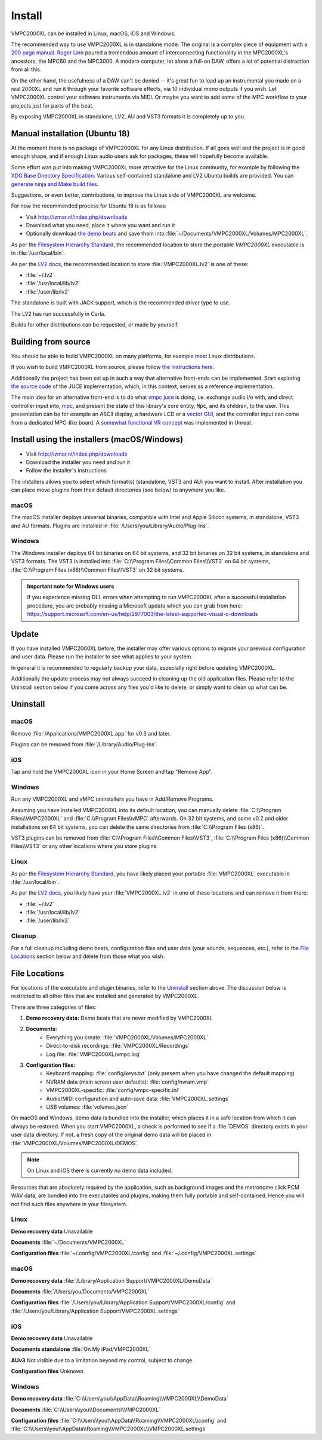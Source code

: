 .. _install:

Install
=======
VMPC2000XL can be installed in Linux, macOS, iOS and Windows.

The recommended way to use VMPC2000XL is in standalone mode. The original is a complex piece of equipment with `a 200 page manual <https://www.platinumaudiolab.com/free_stuff/manuals/Akai/akai_mpc2000xl_manual.pdf>`_. `Roger Linn <https://en.wikipedia.org/wiki/Roger_Linn>`_ poured a tremendous amount of interconnecting functionality in the MPC2000XL's ancestors, the MPC60 and the MPC3000. A modern computer, let alone a full-on DAW, offers a lot of potential distraction from all this.

On the other hand, the usefulness of a DAW can't be denied -- it's great fun to load up an instrumental you made on a real 2000XL and run it through your favorite software effects, via 10 individual mono outputs if you wish. Let VMPC2000XL control your software instruments via MIDI. Or maybe you want to add some of the MPC workflow to your projects just for parts of the beat.

By exposing VMPC2000XL in standalone, LV2, AU and VST3 formats it is completely up to you.

.. _manual_installation_for_ubuntu:

Manual installation (Ubuntu 18)
-------------------------------
At the moment there is no package of VMPC2000XL for any Linux distribution. If all goes well and the project is in good enough shape, and if enough Linux audio users ask for packages, these will hopefully become available.

Some effort was put into making VMPC2000XL more attractive for the Linux community, for example by following the `XDG Base Directory Specification <https://specifications.freedesktop.org/basedir-spec/basedir-spec-latest.html>`_. Various self-contained standalone and LV2 Ubuntu builds are provided. You can `generate ninja and Make build files <https://github.com/izzyreal/vmpc-workspace>`_.

Suggestions, or even better, contributions, to improve the Linux side of VMPC2000XL are welcome.

For now the recommended process for Ubuntu 18 is as follows:

* Visit http://izmar.nl/index.php/downloads
* Download what you need, place it where you want and run it
* Optionally download `the demo beats <https://github.com/izzyreal/mpc/tree/master/demo_data>`_ and save them into :file:`~/Documents/VMPC2000XL/Volumes/MPC2000XL`.

As per the `Filesystem Hierarchy Standard <https://www.pathname.com/fhs/pub/fhs-2.3.html#PURPOSE23>`_, the recommended location to store the portable `VMPC2000XL` executable is in :file:`/usr/local/bin`.

As per the `LV2 docs <https://lv2plug.in/pages/filesystem-hierarchy-standard.html>`_, the recommended location to store :file:`VMPC2000XL.lv2` is one of these:

* :file:`~/.lv2`
* :file:`/usr/local/lib/lv2`
* :file:`/user/lib/lv2`

The standalone is built with JACK support, which is the recommended driver type to use.

The LV2 has run successfully in Carla.

Builds for other distributions can be requested, or made by yourself.

Building from source
--------------------
You should be able to build VMPC2000XL on many platforms, for example most Linux distributions.

If you wish to build VMPC2000XL from source, please follow `the instructions here <https://github.com/izzyreal/vmpc-juce>`_.

Additionally the project has been set up in such a way that alternative front-ends can be implemented. Start exploring `the source code <https://github.com/izzyreal/vmpc-juce>`_ of the JUCE implementation, which, in this context, serves as a reference implementation.

The main idea for an alternative front-end is to do what `vmpc juce <https://github.com/izzyreal/vmpc-juce>`_ is doing, i.e. exchange audio i/o with, and direct controller input into, `mpc <https://github.com/izzyreal/mpc>`_, and present the state of this library's core entity, :code:`Mpc`, and its children, to the user. This presentation can be for example an ASCII display, a hardware LCD or a `vector GUI <https://github.com/izzyreal/vmpc>`_, and the controller input can come from a dedicated MPC-like board. A `somewhat functional VR concept <https://github.com/izzyreal/vmpc-unreal-plugin>`_ was implemented in Unreal.

Install using the installers (macOS/Windows)
--------------------------------------------
* Visit http://izmar.nl/index.php/downloads
* Download the installer you need and run it
* Follow the installer's instructions

The installers allows you to select which format(s) (standalone, VST3 and AU) you want to install. After installation you can place move plugins from their default directories (see below) to anywhere you like.

macOS
+++++
The macOS installer deploys universal binaries, compatible with Intel and Apple Silicon systems, in standalone, VST3 and AU formats. Plugins are installed in :file:`/Users/you/Library/Audio/Plug-Ins`.

Windows
+++++++
The Windows installer deploys 64 bit binaries on 64 bit systems, and 32 bit binaries on 32 bit systems, in standalone and VST3 formats. The VST3 is installed into :file:`C:\\Program Files\\Common Files\\VST3` on 64 bit systems, :file:`C:\\Program Files (x86)\\Common Files\\VST3` on 32 bit systems.

.. admonition:: Important note for Windows users

    If you experience missing DLL errors when attempting to run VMPC2000XL after a successful installation procedure, you are probably missing a Microsoft update which you can grab from here: https://support.microsoft.com/en-us/help/2977003/the-latest-supported-visual-c-downloads

Update
------
If you have installed VMPC2000XL before, the installer may offer various options to migrate your previous configuration and user data. Please run the installer to see what applies to your system.

In general it is recommended to regularly backup your data, especially right before updating VMPC2000XL.

Additionally the update process may not always succeed in cleaning up the old application files. Please refer to the Uninstall section below if you come across any files you'd like to delete, or simply want to clean up what can be.

Uninstall
---------
macOS
+++++
Remove :file:`/Applications/VMPC2000XL.app` for v0.3 and later.

Plugins can be removed from :file:`/Library/Audio/Plug-Ins`.

iOS
+++
Tap and hold the VMPC2000XL icon in your Home Screen and tap "Remove App".

Windows
+++++++
Run any VMPC2000XL and vMPC uninstallers you have in Add/Remove Programs.

Assuming you have installed VMPC2000XL into its default location, you can manually delete :file:`C:\\Program Files\\VMPC2000XL` and :file:`C:\\Program Files\\vMPC` afterwards. On 32 bit systems, and some v0.2 and older installations on 64 bit systems, you can delete the same directories from :file:`C:\\Program Files (x86)`.

VST3 plugins can be removed from :file:`C:\\Program Files\\Common Files\\VST3`, :file:`C:\\Program Files (x86)\\Common Files\\VST3` or any other locations where you store plugins.

Linux
+++++
As per the `Filesystem Hierarchy Standard <https://www.pathname.com/fhs/pub/fhs-2.3.html#PURPOSE23>`_, you have likely placed your portable :file:`VMPC2000XL` executable in :file:`/usr/local/bin`.

As per the `LV2 docs <https://lv2plug.in/pages/filesystem-hierarchy-standard.html>`_, you likely have your :file:`VMPC2000XL.lv2` in one of these locations and can remove it from there:

* :file:`~/.lv2`
* :file:`/usr/local/lib/lv2`
* :file:`/user/lib/lv2`

Cleanup
+++++++
For a full cleanup including demo beats, configuration files and user data (your sounds, sequences, etc.), refer to the `File Locations`_ section below and delete from those what you wish.

File Locations
--------------
For locations of the executable and plugin binaries, refer to the `Uninstall`_ section above. The discussion below is restricted to all other files that are installed and generated by VMPC2000XL.

There are three categories of files:

#. **Demo recovery data:** Demo beats that are never modified by VMPC2000XL
#. **Documents:**
    * Everything you create: :file:`VMPC2000XL/Volumes/MPC2000XL`
    * Direct-to-disk recordings: :file:`VMPC2000XL/Recordings`
    * Log file: :file:`VMPC2000XL/vmpc.log`
#. **Configuration files:**
    * Keyboard mapping: :file:`config/keys.txt` (only present when you have changed the default mapping)
    * NVRAM data (main screen user defaults): :file:`config/nvram.vmp`
    * VMPC2000XL-specific: :file:`config/vmpc-specific.ini`
    * Audio/MIDI configuration and auto-save data: :file:`VMPC2000XL.settings`
    * USB volumes: :file:`volumes.json`

On macOS and Windows, demo data is bundled into the installer, which places it in a safe location from which it can always be restored. When you start VMPC2000XL, a check is performed to see if a :file:`DEMOS` directory exists in your user data directory. If not, a fresh copy of the original demo data will be placed in :file:`VMPC2000XL/Volumes/MPC2000XL/DEMOS`.

.. note::
   On Linux and iOS there is currently no demo data included.

Resources that are absolutely required by the application, such as background images and the metronome click PCM WAV data, are bundled into the executables and plugins, making them fully portable and self-contained. Hence you will not find such files anywhere in your filesystem.

Linux
+++++
**Demo recovery data** Unavailable

**Documents** :file:`~/Documents/VMPC2000XL`

**Configuration files** :file:`~/.config/VMPC2000XL/config` and :file:`~/.config/VMPC2000XL.settings`

macOS
+++++
**Demo recovery data** :file:`/Library/Application Support/VMPC2000XL/DemoData`

**Documents** :file:`/Users/you/Documents/VMPC2000XL`

**Configuration files** :file:`/Users/you/Library/Application Support/VMPC2000XL/config` and :file:`/Users/you/Library/Application Support/VMPC2000XL.settings`

iOS
+++
**Demo recovery data** Unavailable

**Documents standalone** :file:`On My iPad/VMPC2000XL`

**AUv3** Not visible due to a limitation beyond my control, subject to change

**Configuration files** Unknown

Windows
+++++++
**Demo recovery data** :file:`C:\\Users\you\\AppData\\Roaming\\VMPC2000XL\\DemoData`

**Documents** :file:`C:\\Users\\you\\Documents\\VMPC2000XL`

**Configuration files** :file:`C:\\Users\\you\\AppData\\Roaming\\VMPC2000XL\\config` and :file:`C:\\Users\\you\\AppData\\Roaming\\VMPC2000XL\\VMPC2000XL.settings`
